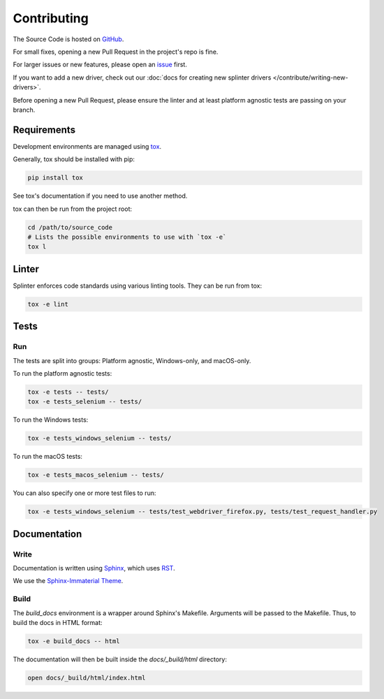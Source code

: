 .. Copyright 2012 splinter authors. All rights reserved.
   Use of this source code is governed by a BSD-style
   license that can be found in the LICENSE file.

.. meta::
    :description: Find how to contribute to splinter.
    :keywords: splinter, python, contribution, open source, testing, web application

++++++++++++
Contributing
++++++++++++

The Source Code is hosted on `GitHub <http://github.com/cobrateam/splinter>`_.

For small fixes, opening a new Pull Request in the project's repo is fine.

For larger issues or new features, please open an `issue <https://github.com/cobrateam/splinter/issues>`_ first.

If you want to add a new driver, check out our :doc:`docs for creating new splinter drivers </contribute/writing-new-drivers>`.

Before opening a new Pull Request, please ensure the linter and at least platform agnostic tests are passing on your branch.

Requirements
============

Development environments are managed using `tox <https://tox.wiki/en/latest/>`_.

Generally, tox should be installed with pip:

.. code-block:: bash

  pip install tox

See tox's documentation if you need to use another method.


tox can then be run from the project root:


.. code-block:: bash

  cd /path/to/source_code
  # Lists the possible environments to use with `tox -e`
  tox l

Linter
======

Splinter enforces code standards using various linting tools. They can be run from tox:

.. code-block:: bash

  tox -e lint


Tests
=====


Run
---

The tests are split into groups: Platform agnostic, Windows-only, and macOS-only.

To run the platform agnostic tests:

.. code-block:: bash

  tox -e tests -- tests/
  tox -e tests_selenium -- tests/


To run the Windows tests:

.. code-block:: bash

  tox -e tests_windows_selenium -- tests/


To run the macOS tests:

.. code-block:: bash

  tox -e tests_macos_selenium -- tests/


You can also specify one or more test files to run:

.. code-block:: bash

  tox -e tests_windows_selenium -- tests/test_webdriver_firefox.py, tests/test_request_handler.py


Documentation
=============

Write
-----

Documentation is written using `Sphinx <https://www.sphinx-doc.org/>`_,
which uses `RST <http://docutils.sourceforge.net/rst.html>`_.

We use the `Sphinx-Immaterial Theme <https://jbms.github.io/sphinx-immaterial/>`_.


Build
-----

The `build_docs` environment is a wrapper around Sphinx's Makefile.
Arguments will be passed to the Makefile. Thus, to build the docs in HTML format:

.. code-block:: bash

  tox -e build_docs -- html


The documentation will then be built inside the `docs/_build/html` directory:

.. code-block:: bash

  open docs/_build/html/index.html
